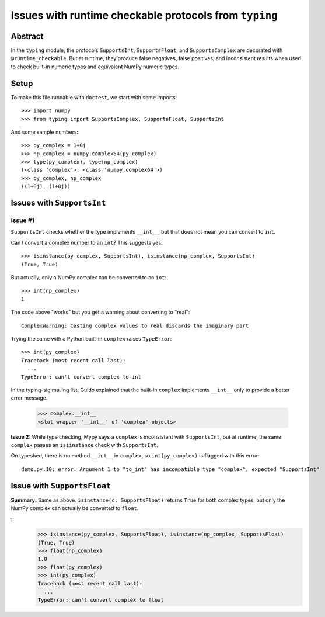 =======================================================
Issues with runtime checkable protocols from ``typing``
=======================================================

Abstract
========

In the ``typing`` module, the protocols ``SupportsInt``, ``SupportsFloat``, and ``SupportsComplex`` are decorated with ``@runtime_checkable``. But at runtime, they produce false negatives, false positives, and inconsistent results when used to check built-in numeric types and equivalent NumPy numeric types.

Setup
=====

To make this file runnable with ``doctest``, we start with some imports::

    >>> import numpy
    >>> from typing import SupportsComplex, SupportsFloat, SupportsInt
    
And some sample numbers::

    >>> py_complex = 1+0j
    >>> np_complex = numpy.complex64(py_complex)
    >>> type(py_complex), type(np_complex)
    (<class 'complex'>, <class 'numpy.complex64'>)
    >>> py_complex, np_complex
    ((1+0j), (1+0j))

Issues with ``SupportsInt``
===========================

Issue #1
--------


``SupportsInt`` checks whether the type implements ``__int__``,
but that does not mean you can convert to ``int``.

Can I convert a complex number to an ``int``? This suggests yes::

    >>> isinstance(py_complex, SupportsInt), isinstance(np_complex, SupportsInt)
    (True, True)
    
But actually, only a NumPy complex can be converted to an ``int``::

    >>> int(np_complex)
    1
    
The code above "works" but you get a warning about converting to "real"::

    ComplexWarning: Casting complex values to real discards the imaginary part

Trying the same with a Python built-in ``complex`` raises ``TypeError``::

    >>> int(py_complex)
    Traceback (most recent call last):
      ...
    TypeError: can't convert complex to int
    
In the typing-sig mailing list, Guido explained that the built-in ``complex`` implements ``__int__`` only to provide a better error message.

    >>> complex.__int__
    <slot wrapper '__int__' of 'complex' objects>
    
**Issue 2:** While type checking, Mypy says a ``complex`` is inconsistent with ``SupportsInt``, but at runtime, the same ``complex`` passes an ``isiinstance`` check with ``SupportsInt``.

On typeshed, there is no method ``__int__`` in ``complex``, so ``int(py_complex)`` is flagged with this error::

    demo.py:10: error: Argument 1 to "to_int" has incompatible type "complex"; expected "SupportsInt"

    
Issue with ``SupportsFloat``
============================

**Summary:** Same as above.
``isinstance(c, SupportsFloat)`` returns ``True`` for both complex types,
but only the NumPy complex can actually be converted to ``float``.

::
    >>> isinstance(py_complex, SupportsFloat), isinstance(np_complex, SupportsFloat)
    (True, True)
    >>> float(np_complex)
    1.0
    >>> float(py_complex)
    >>> int(py_complex)
    Traceback (most recent call last):
      ...
    TypeError: can't convert complex to float




 
